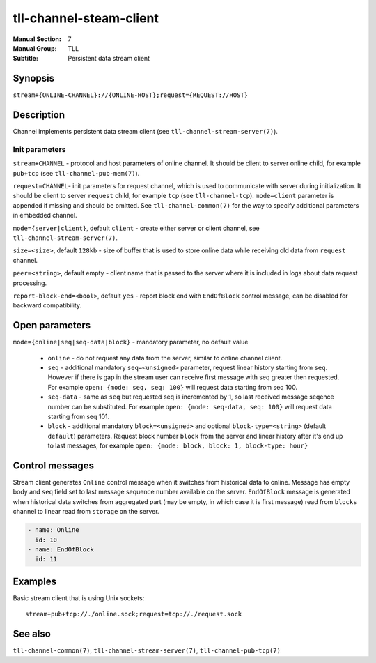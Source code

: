 tll-channel-steam-client
========================

:Manual Section: 7
:Manual Group: TLL
:Subtitle: Persistent data stream client

Synopsis
--------

``stream+{ONLINE-CHANNEL}://{ONLINE-HOST};request={REQUEST://HOST}``

Description
-----------

Channel implements persistent data stream client (see ``tll-channel-stream-server(7)``).

Init parameters
~~~~~~~~~~~~~~~

``stream+CHANNEL`` - protocol and host parameters of online channel. It should be client to server
online child, for example ``pub+tcp`` (see ``tll-channel-pub-mem(7)``).

``request=CHANNEL``- init parameters for request channel, which is used to communicate with server
during initialization. It should be client to server ``request`` child, for example ``tcp`` (see
``tll-channel-tcp``). ``mode=client`` parameter is appended if missing and should be omitted. See
``tll-channel-common(7)`` for the way to specify additional parameters in embedded channel.

``mode={server|client}``, default ``client`` - create either server or client channel, see
``tll-channel-stream-server(7)``.

``size=<size>``, default ``128kb`` - size of buffer that is used to store online data while receiving
old data from ``request`` channel.

``peer=<string>``, default empty - client name that is passed to the server where it is included in
logs about data request processing.

``report-block-end=<bool>``, default ``yes`` - report block end with ``EndOfBlock`` control message,
can be disabled for backward compatibility.

Open parameters
---------------

``mode={online|seq|seq-data|block}`` - mandatory parameter, no default value

 - ``online`` - do not request any data from the server, similar to online channel client.

 - ``seq`` - additional mandatory ``seq=<unsigned>`` parameter, request linear history starting from
   ``seq``. However if there is gap in the stream user can receive first message with seq greater
   then requested. For example ``open: {mode: seq, seq: 100}`` will request data starting from seq
   100.

 - ``seq-data`` - same as ``seq`` but requested seq is incremented by 1, so last received message
   seqence number can be substituted. For example ``open: {mode: seq-data, seq: 100}`` will request
   data starting from seq 101.

 - ``block`` - additional mandatory ``block=<unsigned>`` and optional ``block-type=<string>`` (default
   ``default``) parameters. Request block number ``block`` from the server and linear history after
   it's end up to last messages, for example ``open: {mode: block, block: 1, block-type: hour}``

Control messages
----------------

Stream client generates ``Online`` control message when it switches from historical data to online.
Message has empty body and ``seq`` field set to last message sequence number available on the server.
``EndOfBlock`` message is generated when historical data switches from aggregated part (may be
empty, in which case it is first message) read from ``blocks`` channel to linear read from
``storage`` on the server.

.. code-block:: yaml

  - name: Online
    id: 10
  - name: EndOfBlock
    id: 11

Examples
--------

Basic stream client that is using Unix sockets:

::

    stream+pub+tcp://./online.sock;request=tcp://./request.sock

See also
--------

``tll-channel-common(7)``, ``tll-channel-stream-server(7)``, ``tll-channel-pub-tcp(7)``

..
    vim: sts=4 sw=4 et tw=100
